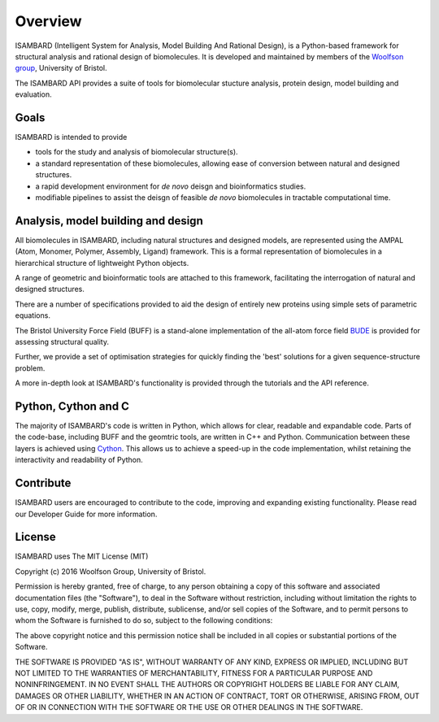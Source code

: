 ########
Overview
########

ISAMBARD (Intelligent System for Analysis, Model Building And Rational Design), is a Python-based framework for 
structural analysis and rational design of biomolecules. It is developed and maintained by members of the
`Woolfson group <http://www.chm.bris.ac.uk/org/woolfson/index.html>`_, University of Bristol.

The ISAMBARD API provides a suite of tools for biomolecular stucture analysis, protein design, model building and 
evaluation.

Goals
#####

ISAMBARD is intended to provide
 
* tools for the study and analysis of biomolecular structure(s).
* a standard representation of these biomolecules, allowing ease of conversion between natural and designed structures.
* a rapid development environment for *de novo* deisgn and bioinformatics studies.
* modifiable pipelines to assist the deisgn of feasible *de novo* biomolecules in tractable computational time.   

Analysis, model building and design
###################################

All biomolecules in ISAMBARD, including natural structures and designed models, are represented using the AMPAL 
(Atom, Monomer, Polymer, Assembly, Ligand) framework. 
This is a formal representation of biomolecules in a hierarchical structure of lightweight Python objects. 

A range of geometric and bioinformatic tools are attached to this framework, facilitating the interrogation of natural 
and designed structures.

There are a number of specifications provided to aid the design of entirely new proteins using simple sets of 
parametric equations.

The Bristol University Force Field (BUFF) is a stand-alone implementation of the all-atom force field
`BUDE <http://comjnl.oxfordjournals.org/content/early/2011/09/12/comjnl.bxr091>`_ is provided for assessing 
structural quality.  

Further, we provide a set of optimisation strategies for quickly finding the 'best' solutions for a given 
sequence-structure problem.

A more in-depth look at ISAMBARD's functionality is provided through the tutorials and the API reference.

Python, Cython and C
####################
The majority of ISAMBARD's code is written in Python, which allows for clear, readable and expandable code. 
Parts of the code-base, including BUFF and the geomtric tools, are written in C++ and Python. 
Communication between these layers is achieved using `Cython <http://cython.org/>`_. 
This allows us to achieve a speed-up in the code implementation, whilst retaining the interactivity and readability of 
Python.

Contribute
##########

ISAMBARD users are encouraged to contribute to the code, improving and expanding existing functionality. 
Please read our Developer Guide for more information.


License
#######

ISAMBARD uses The MIT License (MIT)

Copyright (c) 2016 Woolfson Group, University of Bristol.

Permission is hereby granted, free of charge, to any person obtaining a copy
of this software and associated documentation files (the "Software"), to deal
in the Software without restriction, including without limitation the rights
to use, copy, modify, merge, publish, distribute, sublicense, and/or sell
copies of the Software, and to permit persons to whom the Software is
furnished to do so, subject to the following conditions:

The above copyright notice and this permission notice shall be included in all
copies or substantial portions of the Software.

THE SOFTWARE IS PROVIDED "AS IS", WITHOUT WARRANTY OF ANY KIND, EXPRESS OR
IMPLIED, INCLUDING BUT NOT LIMITED TO THE WARRANTIES OF MERCHANTABILITY,
FITNESS FOR A PARTICULAR PURPOSE AND NONINFRINGEMENT. IN NO EVENT SHALL THE
AUTHORS OR COPYRIGHT HOLDERS BE LIABLE FOR ANY CLAIM, DAMAGES OR OTHER
LIABILITY, WHETHER IN AN ACTION OF CONTRACT, TORT OR OTHERWISE, ARISING FROM,
OUT OF OR IN CONNECTION WITH THE SOFTWARE OR THE USE OR OTHER DEALINGS IN THE
SOFTWARE.


